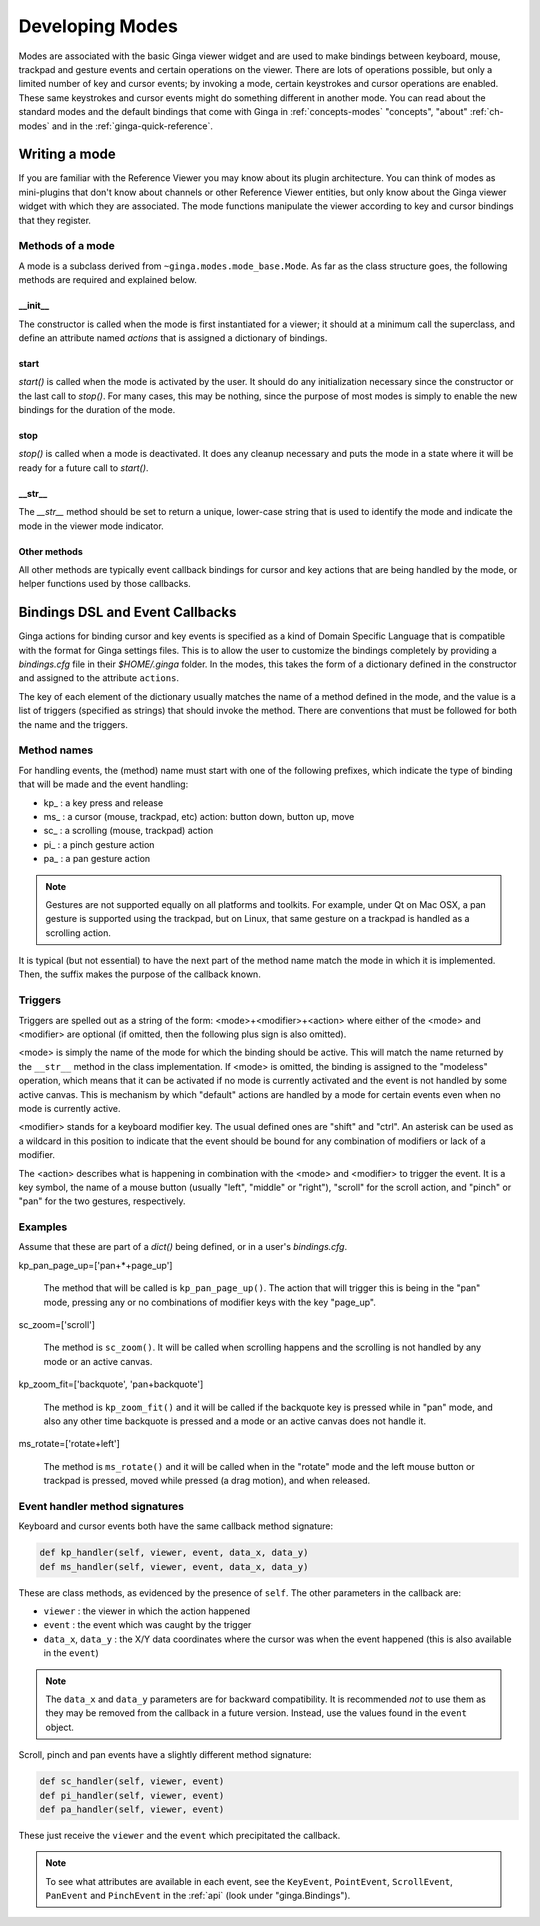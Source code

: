 .. _ch-dev-modes:

++++++++++++++++
Developing Modes
++++++++++++++++

Modes are associated with the basic Ginga viewer widget and are used to
make bindings between keyboard, mouse, trackpad and gesture events and
certain operations on the viewer.  There are lots of operations
possible, but only a limited number of key and cursor events; by
invoking a mode, certain keystrokes and cursor operations are enabled.
These same keystrokes and cursor events might do something
different in another mode.  You can read about the standard modes and
the default bindings that come with Ginga in :ref:`concepts-modes`
"concepts", "about" :ref:`ch-modes` and in the :ref:`ginga-quick-reference`.

==============
Writing a mode
==============
If you are familiar with the Reference Viewer you may know about its
plugin architecture. You can think of modes as mini-plugins that don't
know about channels or other Reference Viewer entities, but only know
about the Ginga viewer widget with which they are associated. The mode
functions manipulate the viewer according to key and cursor bindings
that they register.

Methods of a mode
=================
A mode is a subclass derived from ``~ginga.modes.mode_base.Mode``.
As far as the class structure goes, the following methods are required
and explained below.

__init__
--------
The constructor is called when the mode is first instantiated for a
viewer; it should at a minimum call the superclass, and define an
attribute named `actions` that is assigned a dictionary of bindings.

start
-----
`start()` is called when the mode is activated by the user.
It should do any initialization necessary since the constructor or the
last call to `stop()`.  For many cases, this may be nothing, since the
purpose of most modes is simply to enable the new bindings for the
duration of the mode.

stop
-----
`stop()` is called when a mode is deactivated.  It does any cleanup
necessary and puts the mode in a state where it will be ready for a
future call to `start()`.

__str__
-------
The `__str__` method should be set to return a unique, lower-case string
that is used to identify the mode and indicate the mode in the viewer
mode indicator.

Other methods
-------------
All other methods are typically event callback bindings for cursor and key
actions that are being handled by the mode, or helper functions used by
those callbacks.

================================
Bindings DSL and Event Callbacks
================================
Ginga actions for binding cursor and key events is specified as a kind
of Domain Specific Language that is compatible with the format for Ginga
settings files.
This is to allow the user to customize the bindings completely by
providing a `bindings.cfg` file in their `$HOME/.ginga` folder.
In the modes, this takes the form of a dictionary defined in the
constructor and assigned to the attribute ``actions``.

The key of each element of the dictionary usually matches the name of a
method defined in the mode, and the value is a list of triggers
(specified as strings) that should invoke the method.  There are
conventions that must be followed for both the name and the triggers.

Method names
============
For handling events, the (method) name must start with one of the
following prefixes, which indicate the type of binding that will be made
and the event handling:

* kp\_ : a key press and release
* ms\_ : a cursor (mouse, trackpad, etc) action: button down, button up, move
* sc\_ : a scrolling (mouse, trackpad) action
* pi\_ : a pinch gesture action
* pa\_ : a pan gesture action

.. note:: Gestures are not supported equally on all platforms and
          toolkits.  For example, under Qt on Mac OSX, a pan gesture
          is supported using the trackpad, but on Linux, that same
          gesture on a trackpad is handled as a scrolling action.

It is typical (but not essential) to have the next part of the method
name match the mode in which it is implemented.  Then, the suffix makes
the purpose of the callback known.

Triggers
========
Triggers are spelled out as a string of the form: <mode>+<modifier>+<action>
where either of the <mode> and <modifier> are optional (if omitted,
then the following plus sign is also omitted).

<mode> is simply the name of the mode for which the binding should be
active.  This will match the name returned by the ``__str__`` method in
the class implementation.  If <mode> is omitted, the binding is assigned
to the "modeless" operation, which means that it can be activated if no
mode is currently activated and the event is not handled by some active
canvas.  This is mechanism by which "default" actions are handled by a
mode for certain events even when no mode is currently active.

<modifier> stands for a keyboard modifier key.  The usual defined ones
are "shift" and "ctrl".  An asterisk can be used as a wildcard in this
position to indicate that the event should be bound for any combination
of modifiers or lack of a modifier.

The <action> describes what is happening in combination with the <mode>
and <modifier> to trigger the event.  It is a key symbol, the name of a
mouse button (usually "left",  "middle" or "right"), "scroll" for the
scroll action, and "pinch" or "pan" for the two gestures, respectively.

Examples
========
Assume that these are part of a `dict()` being defined, or in a user's
`bindings.cfg`.

kp_pan_page_up=['pan+*+page_up']

    The method that will be called is ``kp_pan_page_up()``.  The action
    that will trigger this is being in the "pan" mode, pressing any or
    no combinations of modifier keys with the key "page_up".

sc_zoom=['scroll']

    The method is ``sc_zoom()``. It will be called when scrolling happens
    and the scrolling is not handled by any mode or an active canvas.

kp_zoom_fit=['backquote', 'pan+backquote']

    The method is ``kp_zoom_fit()`` and it will be called if the
    backquote key is pressed while in "pan" mode, and also any other
    time backquote is pressed and a mode or an active canvas does not
    handle it.

ms_rotate=['rotate+left']

    The method is ``ms_rotate()`` and it will be called when in the
    "rotate" mode and the left mouse button or trackpad is pressed,
    moved while pressed (a drag motion), and when released.

Event handler method signatures
===============================

Keyboard and cursor events both have the same callback method signature:

.. code-block:: python

    def kp_handler(self, viewer, event, data_x, data_y)
    def ms_handler(self, viewer, event, data_x, data_y)

These are class methods, as evidenced by the presence of ``self``.
The other parameters in the callback are:

* ``viewer`` : the viewer in which the action happened
* ``event`` : the event which was caught by the trigger
* ``data_x``, ``data_y`` : the X/Y data coordinates where the cursor was
  when the event happened (this is also available in the ``event``)

.. note:: The ``data_x`` and ``data_y`` parameters are for backward
          compatibility.  It is recommended *not* to use them as they
          may be removed from the callback in a future version.
          Instead, use the values found in the ``event`` object.

Scroll, pinch and pan events have a slightly different method signature:

.. code-block:: python

    def sc_handler(self, viewer, event)
    def pi_handler(self, viewer, event)
    def pa_handler(self, viewer, event)

These just receive the ``viewer`` and the ``event`` which precipitated the
callback.

.. note:: To see what attributes are available in each event, see the
          ``KeyEvent``, ``PointEvent``, ``ScrollEvent``, ``PanEvent`` and
          ``PinchEvent`` in the :ref:`api` (look under "ginga.Bindings").


